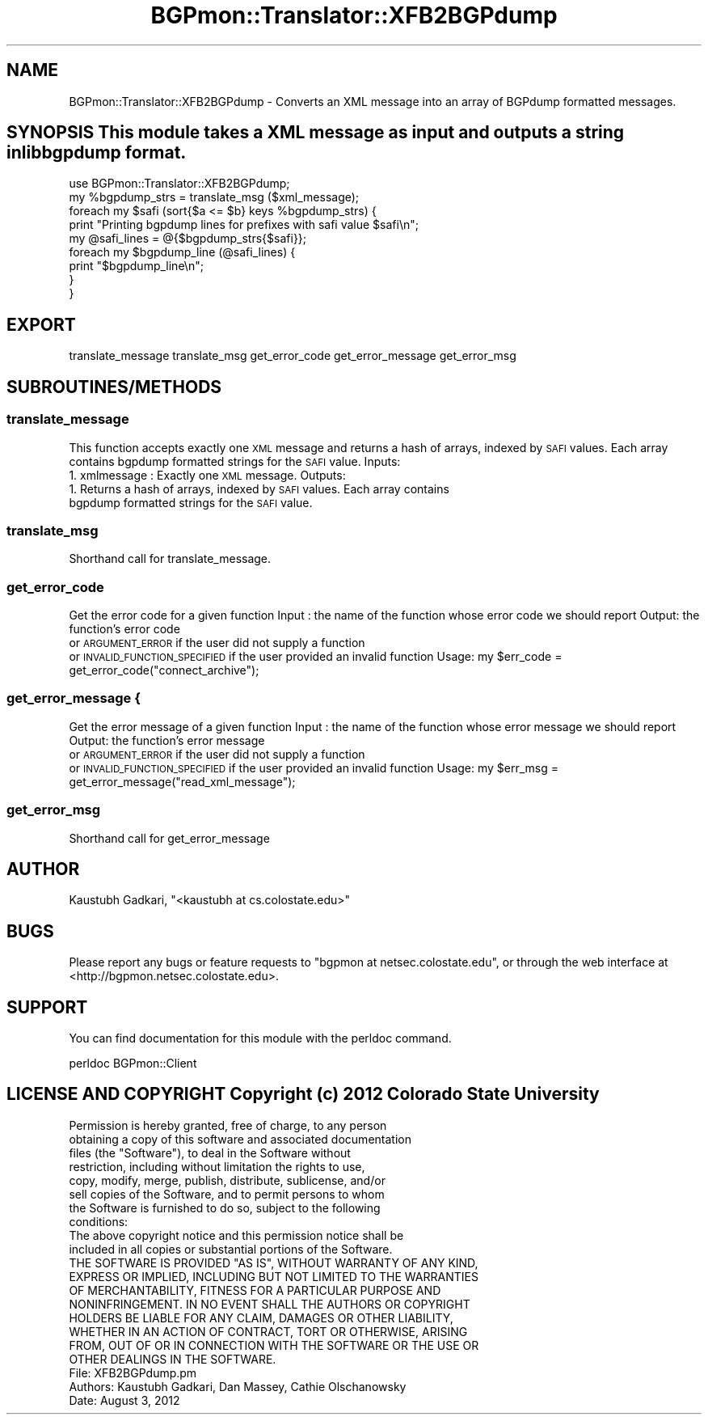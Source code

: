 .\" Automatically generated by Pod::Man 2.23 (Pod::Simple 3.14)
.\"
.\" Standard preamble:
.\" ========================================================================
.de Sp \" Vertical space (when we can't use .PP)
.if t .sp .5v
.if n .sp
..
.de Vb \" Begin verbatim text
.ft CW
.nf
.ne \\$1
..
.de Ve \" End verbatim text
.ft R
.fi
..
.\" Set up some character translations and predefined strings.  \*(-- will
.\" give an unbreakable dash, \*(PI will give pi, \*(L" will give a left
.\" double quote, and \*(R" will give a right double quote.  \*(C+ will
.\" give a nicer C++.  Capital omega is used to do unbreakable dashes and
.\" therefore won't be available.  \*(C` and \*(C' expand to `' in nroff,
.\" nothing in troff, for use with C<>.
.tr \(*W-
.ds C+ C\v'-.1v'\h'-1p'\s-2+\h'-1p'+\s0\v'.1v'\h'-1p'
.ie n \{\
.    ds -- \(*W-
.    ds PI pi
.    if (\n(.H=4u)&(1m=24u) .ds -- \(*W\h'-12u'\(*W\h'-12u'-\" diablo 10 pitch
.    if (\n(.H=4u)&(1m=20u) .ds -- \(*W\h'-12u'\(*W\h'-8u'-\"  diablo 12 pitch
.    ds L" ""
.    ds R" ""
.    ds C` ""
.    ds C' ""
'br\}
.el\{\
.    ds -- \|\(em\|
.    ds PI \(*p
.    ds L" ``
.    ds R" ''
'br\}
.\"
.\" Escape single quotes in literal strings from groff's Unicode transform.
.ie \n(.g .ds Aq \(aq
.el       .ds Aq '
.\"
.\" If the F register is turned on, we'll generate index entries on stderr for
.\" titles (.TH), headers (.SH), subsections (.SS), items (.Ip), and index
.\" entries marked with X<> in POD.  Of course, you'll have to process the
.\" output yourself in some meaningful fashion.
.ie \nF \{\
.    de IX
.    tm Index:\\$1\t\\n%\t"\\$2"
..
.    nr % 0
.    rr F
.\}
.el \{\
.    de IX
..
.\}
.\"
.\" Accent mark definitions (@(#)ms.acc 1.5 88/02/08 SMI; from UCB 4.2).
.\" Fear.  Run.  Save yourself.  No user-serviceable parts.
.    \" fudge factors for nroff and troff
.if n \{\
.    ds #H 0
.    ds #V .8m
.    ds #F .3m
.    ds #[ \f1
.    ds #] \fP
.\}
.if t \{\
.    ds #H ((1u-(\\\\n(.fu%2u))*.13m)
.    ds #V .6m
.    ds #F 0
.    ds #[ \&
.    ds #] \&
.\}
.    \" simple accents for nroff and troff
.if n \{\
.    ds ' \&
.    ds ` \&
.    ds ^ \&
.    ds , \&
.    ds ~ ~
.    ds /
.\}
.if t \{\
.    ds ' \\k:\h'-(\\n(.wu*8/10-\*(#H)'\'\h"|\\n:u"
.    ds ` \\k:\h'-(\\n(.wu*8/10-\*(#H)'\`\h'|\\n:u'
.    ds ^ \\k:\h'-(\\n(.wu*10/11-\*(#H)'^\h'|\\n:u'
.    ds , \\k:\h'-(\\n(.wu*8/10)',\h'|\\n:u'
.    ds ~ \\k:\h'-(\\n(.wu-\*(#H-.1m)'~\h'|\\n:u'
.    ds / \\k:\h'-(\\n(.wu*8/10-\*(#H)'\z\(sl\h'|\\n:u'
.\}
.    \" troff and (daisy-wheel) nroff accents
.ds : \\k:\h'-(\\n(.wu*8/10-\*(#H+.1m+\*(#F)'\v'-\*(#V'\z.\h'.2m+\*(#F'.\h'|\\n:u'\v'\*(#V'
.ds 8 \h'\*(#H'\(*b\h'-\*(#H'
.ds o \\k:\h'-(\\n(.wu+\w'\(de'u-\*(#H)/2u'\v'-.3n'\*(#[\z\(de\v'.3n'\h'|\\n:u'\*(#]
.ds d- \h'\*(#H'\(pd\h'-\w'~'u'\v'-.25m'\f2\(hy\fP\v'.25m'\h'-\*(#H'
.ds D- D\\k:\h'-\w'D'u'\v'-.11m'\z\(hy\v'.11m'\h'|\\n:u'
.ds th \*(#[\v'.3m'\s+1I\s-1\v'-.3m'\h'-(\w'I'u*2/3)'\s-1o\s+1\*(#]
.ds Th \*(#[\s+2I\s-2\h'-\w'I'u*3/5'\v'-.3m'o\v'.3m'\*(#]
.ds ae a\h'-(\w'a'u*4/10)'e
.ds Ae A\h'-(\w'A'u*4/10)'E
.    \" corrections for vroff
.if v .ds ~ \\k:\h'-(\\n(.wu*9/10-\*(#H)'\s-2\u~\d\s+2\h'|\\n:u'
.if v .ds ^ \\k:\h'-(\\n(.wu*10/11-\*(#H)'\v'-.4m'^\v'.4m'\h'|\\n:u'
.    \" for low resolution devices (crt and lpr)
.if \n(.H>23 .if \n(.V>19 \
\{\
.    ds : e
.    ds 8 ss
.    ds o a
.    ds d- d\h'-1'\(ga
.    ds D- D\h'-1'\(hy
.    ds th \o'bp'
.    ds Th \o'LP'
.    ds ae ae
.    ds Ae AE
.\}
.rm #[ #] #H #V #F C
.\" ========================================================================
.\"
.IX Title "BGPmon::Translator::XFB2BGPdump 3pm"
.TH BGPmon::Translator::XFB2BGPdump 3pm "2012-09-27" "perl v5.12.4" "User Contributed Perl Documentation"
.\" For nroff, turn off justification.  Always turn off hyphenation; it makes
.\" way too many mistakes in technical documents.
.if n .ad l
.nh
.SH "NAME"
BGPmon::Translator::XFB2BGPdump \- Converts an XML message into an array of BGPdump formatted messages.
.SH "SYNOPSIS This module takes a XML message as input and outputs a string in libbgpdump format."
.IX Header "SYNOPSIS This module takes a XML message as input and outputs a string in libbgpdump format."
.Vb 1
\&    use BGPmon::Translator::XFB2BGPdump;
\&
\&    my %bgpdump_strs = translate_msg ($xml_message);
\&    foreach my $safi (sort{$a <= $b} keys %bgpdump_strs) {
\&        print "Printing bgpdump lines for prefixes with safi value $safi\en";
\&        my @safi_lines = @{$bgpdump_strs{$safi}};
\&        foreach my $bgpdump_line (@safi_lines) {
\&            print "$bgpdump_line\en";
\&        }
\&    }
.Ve
.SH "EXPORT"
.IX Header "EXPORT"
translate_message
translate_msg
get_error_code
get_error_message
get_error_msg
.SH "SUBROUTINES/METHODS"
.IX Header "SUBROUTINES/METHODS"
.SS "translate_message"
.IX Subsection "translate_message"
This function accepts exactly one \s-1XML\s0 message and returns a hash of arrays, indexed
by \s-1SAFI\s0 values. Each array contains bgpdump formatted strings for the \s-1SAFI\s0 value.
Inputs:
    1. xmlmessage : Exactly one \s-1XML\s0 message.
Outputs:
    1. Returns a hash of arrays, indexed by \s-1SAFI\s0 values.  Each array contains
    bgpdump formatted strings for the \s-1SAFI\s0 value.
.SS "translate_msg"
.IX Subsection "translate_msg"
Shorthand call for translate_message.
.SS "get_error_code"
.IX Subsection "get_error_code"
Get the error code for a given function
Input : the name of the function whose error code we should report
Output: the function's error code
        or \s-1ARGUMENT_ERROR\s0 if the user did not supply a function
        or \s-1INVALID_FUNCTION_SPECIFIED\s0 if the user provided an invalid function
Usage:  my \f(CW$err_code\fR = get_error_code(\*(L"connect_archive\*(R");
.SS "get_error_message {"
.IX Subsection "get_error_message {"
Get the error message of a given function
Input : the name of the function whose error message we should report
Output: the function's error message
        or \s-1ARGUMENT_ERROR\s0 if the user did not supply a function
        or \s-1INVALID_FUNCTION_SPECIFIED\s0 if the user provided an invalid function
Usage:  my \f(CW$err_msg\fR = get_error_message(\*(L"read_xml_message\*(R");
.SS "get_error_msg"
.IX Subsection "get_error_msg"
Shorthand call for get_error_message
.SH "AUTHOR"
.IX Header "AUTHOR"
Kaustubh Gadkari, \f(CW\*(C`<kaustubh at cs.colostate.edu>\*(C'\fR
.SH "BUGS"
.IX Header "BUGS"
Please report any bugs or feature requests to \f(CW\*(C`bgpmon at netsec.colostate.edu\*(C'\fR, or through
the web interface at <http://bgpmon.netsec.colostate.edu>.
.SH "SUPPORT"
.IX Header "SUPPORT"
You can find documentation for this module with the perldoc command.
.PP
.Vb 1
\&    perldoc BGPmon::Client
.Ve
.SH "LICENSE AND COPYRIGHT Copyright (c) 2012 Colorado State University"
.IX Header "LICENSE AND COPYRIGHT Copyright (c) 2012 Colorado State University"
.Vb 8
\&    Permission is hereby granted, free of charge, to any person
\&    obtaining a copy of this software and associated documentation
\&    files (the "Software"), to deal in the Software without
\&    restriction, including without limitation the rights to use,
\&    copy, modify, merge, publish, distribute, sublicense, and/or
\&    sell copies of the Software, and to permit persons to whom
\&    the Software is furnished to do so, subject to the following
\&    conditions:
\&
\&    The above copyright notice and this permission notice shall be
\&    included in all copies or substantial portions of the Software.
\&
\&    THE SOFTWARE IS PROVIDED "AS IS", WITHOUT WARRANTY OF ANY KIND,
\&    EXPRESS OR IMPLIED, INCLUDING BUT NOT LIMITED TO THE WARRANTIES
\&    OF MERCHANTABILITY, FITNESS FOR A PARTICULAR PURPOSE AND
\&    NONINFRINGEMENT. IN NO EVENT SHALL THE AUTHORS OR COPYRIGHT
\&    HOLDERS BE LIABLE FOR ANY CLAIM, DAMAGES OR OTHER LIABILITY,
\&    WHETHER IN AN ACTION OF CONTRACT, TORT OR OTHERWISE, ARISING
\&    FROM, OUT OF OR IN CONNECTION WITH THE SOFTWARE OR THE USE OR
\&    OTHER DEALINGS IN THE SOFTWARE.
\&
\&
\&  File: XFB2BGPdump.pm
\&  Authors: Kaustubh Gadkari, Dan Massey, Cathie Olschanowsky
\&  Date: August 3, 2012
.Ve
